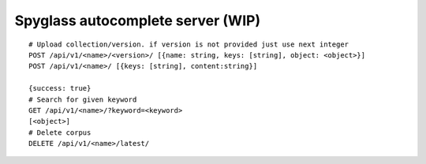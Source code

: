 Spyglass autocomplete server (WIP)
==================================

::

   # Upload collection/version. if version is not provided just use next integer
   POST /api/v1/<name>/<version>/ [{name: string, keys: [string], object: <object>}]
   POST /api/v1/<name>/ [{keys: [string], content:string}]

   {success: true}
   # Search for given keyword
   GET /api/v1/<name>/?keyword=<keyword>
   [<object>]
   # Delete corpus
   DELETE /api/v1/<name>/latest/
